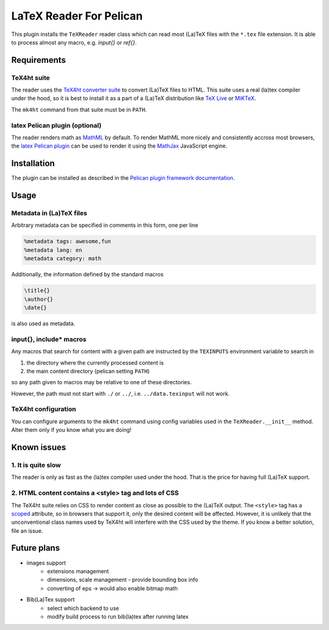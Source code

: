 ==========================
 LaTeX Reader For Pelican
==========================

This plugin installs the ``TeXReader`` reader class which can read most 
(La)TeX files with the ``*.tex`` file extension. It is able to process
almost any macro, e.g. `\input{}` or `\ref{}`.

Requirements
------------

TeX4ht suite
............

The reader uses the `TeX4ht converter suite <http://www.tug.org/tex4ht/>`_
to convert (La)TeX files to HTML. This suite uses a real (la)tex compiler
under the hood, so it is best to install it as a part of a (La)TeX distribution
like `TeX Live <https://www.tug.org/texlive/>`_ or `MiKTeX <http://miktex.org/>`_.

The ``mk4ht`` command from that suite must be in ``PATH``.

latex Pelican plugin (optional)
...............................

The reader renders math as `MathML <http://en.wikipedia.org/wiki/MathML>`_ by default.
To render MathML more nicely and consistently accross most browsers, 
the `latex Pelican plugin <https://github.com/getpelican/pelican-plugins/tree/master/latex>`_ 
can be used to render it using the `MathJax <http://www.mathjax.org/>`_ JavaScript engine.

Installation
------------

The plugin can be installed as described in the `Pelican plugin framework documentation <http://docs.getpelican.com/en/latest/plugins.html>`_.

Usage
-----

Metadata in (La)TeX files
.........................

Arbitrary metadata can be specified in comments in this form, one per line

.. code-block:: latex

    %metadata tags: awesome,fun
    %metadata lang: en
    %metadata category: math

Additionally, the information defined by the standard macros

.. code-block:: latex

    \title{}
    \author{}
    \date{}

is also used as metadata.

\input{}, \include* macros
..........................

Any macros that search for content with a given path are instructed
by the ``TEXINPUTS`` environment variable to search in

1. the directory where the currently processed content is
2. the main content directory (pelican setting ``PATH``)

so any path given to macros may be relative to one of these directories.

However, the path must not start with ``./`` or ``../``, 
i.e. ``../data.texinput`` will not work.

TeX4ht configuration
....................

You can configure arguments to the ``mk4ht`` command using config variables used
in the ``TeXReader.__init__`` method. Alter them only if you know what you are doing!

Known issues
------------

1. It is quite slow
...................

The reader is only as fast as the (la)tex compiler used under the hood.
That is the price for having full (La)TeX support.

2. HTML content contains a <style> tag and lots of CSS
......................................................

The TeX4ht suite relies on CSS to render content as close as possible
to the (La)TeX output. The ``<style>`` tag has a `scoped
<http://www.w3schools.com/tags/att_style_scoped.asp>`_ attribute, so
in browsers that support it, only the desired content will be
affected. However, it is unlikely that the unconventional class names
used by TeX4ht will interfere with the CSS used by the theme. If you
know a better solution, file an issue.

Future plans
------------
- images support
    - extensions management
    - dimensions, scale management - provide bounding box info
    - converting of eps -> would also enable bitmap math
- Bib(La)Tex support
    - select which backend to use
    - modify build process to run bib(la)tex after running latex

